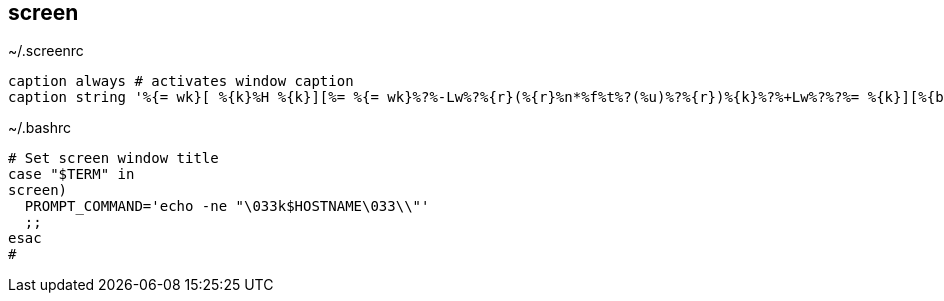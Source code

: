 
== screen
:toc:
:source-highlighter: rouge

.~/.screenrc
[source,shell]
----
caption always # activates window caption
caption string '%{= wk}[ %{k}%H %{k}][%= %{= wk}%?%-Lw%?%{r}(%{r}%n*%f%t%?(%u)%?%{r})%{k}%?%+Lw%?%?%= %{k}][%{b} %Y-%m-%d %{k}%c %{k}]'
----


.~/.bashrc
[,terminal]
----
# Set screen window title
case "$TERM" in
screen)
  PROMPT_COMMAND='echo -ne "\033k$HOSTNAME\033\\"'
  ;;
esac
#
----
